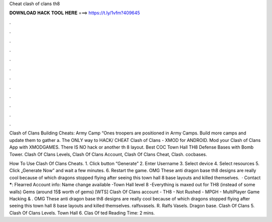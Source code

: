 Cheat clash of clans th8



𝐃𝐎𝐖𝐍𝐋𝐎𝐀𝐃 𝐇𝐀𝐂𝐊 𝐓𝐎𝐎𝐋 𝐇𝐄𝐑𝐄 ===> https://t.ly/1vfm?409645



.



.



.



.



.



.



.



.



.



.



.



.

Clash of Clans Building Cheats: Army Camp “Ones troopers are positioned in Army Camps. Build more camps and update them to gather a. The ONLY way to HACK/ CHEAT Clash of Clans - XMOD for ANDROID. Mod your Clash of Clans App with XMODGAMES. There IS NO hack or another th 8 layout. Best COC Town Hall TH8 Defense Bases with Bomb Tower. Clash Of Clans Levels, Clash Of Clans Account, Clash Of Clans Cheat, Clash. cocbases.

How To Use Clash Of Clans Cheats. 1. Click button “Generate” 2. Enter Username 3. Select device 4. Select resources 5. Click „Generate Now” and wait a few minutes. 6. Restart the game. OMG These anti dragon base th8 designs are really cool because of which dragons stopped flying after seeing this town hall 8 base layouts and killed themselves.  · Contact *****: Flearred Account info: Name change available -Town Hall level 8 -Everything is maxed out for TH8 (instead of some walls) Gems (around 15$ worth of gems) [WTS] Clash Of Clans account - TH8 - Not Rushed - MPGH - MultiPlayer Game Hacking & . OMG These anti dragon base th8 designs are really cool because of which dragons stopped flying after seeing this town hall 8 base layouts and killed themselves. ralfsvasels. R. Ralfs Vasels. Dragon base. Clash Of Clans 5. Clash Of Clans Levels. Town Hall 6. Clas Of ted Reading Time: 2 mins.
